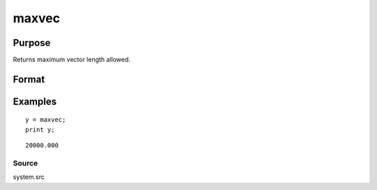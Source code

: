 
maxvec
==============================================

Purpose
----------------

Returns maximum vector length allowed.

Format
----------------
.. function:: maxvec

    :param __maxvec: maximum vector length allowed.
    :type __maxvec: scalar

    :returns: y (*scalar*), maximum vector length.

Examples
----------------

::

    y = maxvec;
    print y;

::

    20000.000

Source
++++++

system.src

.. raw:: html

   </div>
